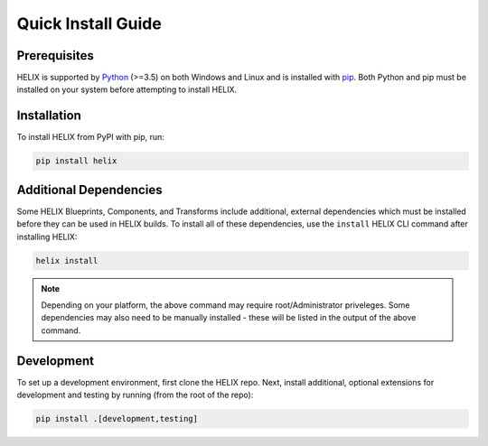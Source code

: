 Quick Install Guide
-------------------

Prerequisites
*************

HELIX is supported by `Python <https://www.python.org/downloads/>`_ (>=3.5) on
both Windows and Linux and is installed with
`pip <https://pip.pypa.io/en/stable/>`_. Both Python and pip must be installed on
your system before attempting to install HELIX.

Installation
************

To install HELIX from PyPI with pip, run:

.. code-block:: bash

    pip install helix

.. _additional-dependencies:

Additional Dependencies
***********************

Some HELIX Blueprints, Components, and Transforms include additional, external
dependencies which must be installed before they can be used in HELIX builds.
To install all of these dependencies, use the ``install`` HELIX CLI command
after installing HELIX:

.. code-block:: bash

    helix install

.. note:: Depending on your platform, the above command may require
    root/Administrator priveleges. Some dependencies may also need to be
    manually installed - these will be listed in the output of the above
    command.

Development
***********

To set up a development environment, first clone the HELIX repo. Next, install
additional, optional extensions for development and testing by running (from
the root of the repo):

.. code-block:: bash

    pip install .[development,testing]
